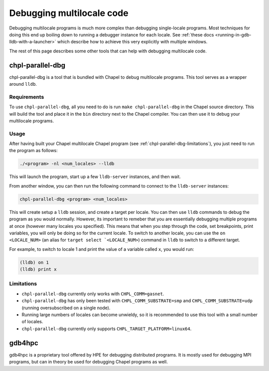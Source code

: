 ==========================
Debugging multilocale code
==========================

Debugging multilocale programs is much more complex than debugging single-locale
programs. Most techniques for doing this end up boiling down to running a debugger instance for each locale. See :ref:`these docs <running-in-gdb-lldb-with-a-launcher>` which describe how to achieve this very explicitly with multiple windows.

The rest of this page describes some other tools that can help with debugging multilocale code.


chpl-parallel-dbg
-----------------

chpl-parallel-dbg is a tool that is bundled with Chapel to debug multilocale
programs. This tool serves as a wrapper around ``lldb``.

Requirements
~~~~~~~~~~~~

To use ``chpl-parallel-dbg``, all you need to do is run ``make
chpl-parallel-dbg`` in the Chapel source directory. This will build the tool
and place it in the ``bin`` directory next to the Chapel compiler. You can then
use it to debug your multilocale programs.

Usage
~~~~~

After having built your Chapel multilocale Chapel program (see
:ref:`chpl-parallel-dbg-limitations`), you just need to run the program as
follows:

.. code-block:: bash

    ./<program> -nl <num_locales> --lldb

This will launch the program, start up a few ``lldb-server`` instances, and
then wait.

From another window, you can then run the following command to connect to the
``lldb-server`` instances:

.. code-block:: bash

    chpl-parallel-dbg <program> <num_locales>

This will create setup a ``lldb`` session, and create a target per locale. You
can then use ``lldb`` commands to debug the program as you would normally.
However, its important to remeber that you are essentially debugging multiple
programs at once (however many locales you specified). This means that when you
step through the code, set breakpoints, print variables, you will only be doing
so for the current locale. To switch to another locale, you can use the ``on
<LOCALE_NUM>`` (an alias for ``target select `<LOCALE_NUM>``) command in
``lldb`` to switch to a different target.

For example, to switch to locale 1 and print the value of a variable called
``x``, you would run:

.. code-block:: bash

    (lldb) on 1
    (lldb) print x

.. _chpl-parallel-dbg-limitations:

Limitations
~~~~~~~~~~~

* ``chpl-parallel-dbg`` currently only works with ``CHPL_COMM=gasnet``.

* ``chpl-parallel-dbg`` has only been tested with ``CHPL_COMM_SUBSTRATE=smp`` and
  ``CHPL_COMM_SUBSTRATE=udp`` (running oversubscribed on a single node).

* Running large numbers of locales can become unwieldy, so it is recommended to
  use this tool with a small number of locales.

* ``chpl-parallel-dbg`` currently only supports ``CHPL_TARGET_PLATFORM=linux64``.

gdb4hpc
-------

gdb4hpc is a proprietary tool offered by HPE for debugging distributed
programs. It is mostly used for debugging MPI programs, but can in theory be
used for debugging Chapel programs as well.
